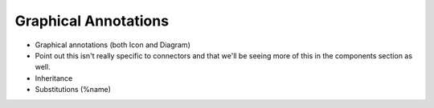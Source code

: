 .. _graphical-annos:

Graphical Annotations
=====================

.. todo::

    Need to make sure we formally introduce annotations and their
    structure at some point (before functions, I suppose)

* Graphical annotations (both Icon and Diagram)

* Point out this isn't really specific to connectors and that we'll be
  seeing more of this in the components section as well.

* Inheritance

* Substitutions (%name)


